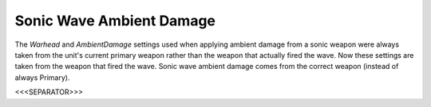 Sonic Wave Ambient Damage
`````````````````````````

The `Warhead` and `AmbientDamage` settings used when applying ambient
damage from a sonic weapon were always taken from the unit's current
primary weapon rather than the weapon that actually fired the wave.
Now these settings are taken from the weapon that fired the wave.
Sonic wave ambient damage comes from the correct weapon (instead of
always Primary).

.. versionadded:: 0.1



<<<SEPARATOR>>>
